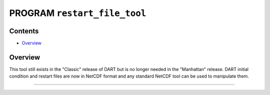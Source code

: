 PROGRAM ``restart_file_tool``
=============================

Contents
--------

-  `Overview <#overview>`__

Overview
--------

This tool still exists in the "Classic" release of DART but is no longer needed in the "Manhattan" release. DART initial
condition and restart files are now in NetCDF format and any standard NetCDF tool can be used to manipulate them.

--------------
